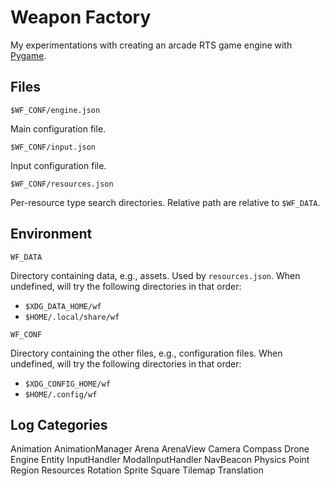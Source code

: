 * Weapon Factory

My experimentations with creating an arcade RTS game engine with [[https:pygame.org][Pygame]].

** Files

=$WF_CONF/engine.json=

Main configuration file.

=$WF_CONF/input.json=

Input configuration file.

=$WF_CONF/resources.json=

Per-resource type search directories. Relative path are relative to =$WF_DATA=.

** Environment

=WF_DATA=

Directory containing data, e.g., assets. Used by =resources.json=. When
undefined, will try the following directories in that order:
- =$XDG_DATA_HOME/wf=
- =$HOME/.local/share/wf=

=WF_CONF=

Directory containing the other files, e.g., configuration files. When undefined,
will try the following directories in that order:
- =$XDG_CONFIG_HOME/wf=
- =$HOME/.config/wf=

** Log Categories

Animation
AnimationManager
Arena
ArenaView
Camera
Compass
Drone
Engine
Entity
InputHandler
ModalInputHandler
NavBeacon
Physics
Point
Region
Resources
Rotation
Sprite
Square
Tilemap
Translation
